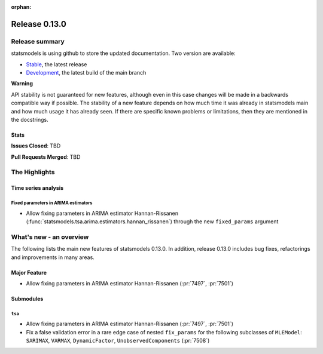 :orphan:

==============
Release 0.13.0
==============

Release summary
===============

statsmodels is using github to store the updated documentation. Two version are available:

- `Stable <https://www.statsmodels.org/>`_, the latest release
- `Development <https://www.statsmodels.org/devel/>`_, the latest build of the main branch

**Warning**

API stability is not guaranteed for new features, although even in
this case changes will be made in a backwards compatible way if
possible. The stability of a new feature depends on how much time it
was already in statsmodels main and how much usage it has already
seen.  If there are specific known problems or limitations, then they
are mentioned in the docstrings.

Stats
-----
**Issues Closed**: TBD

**Pull Requests Merged**: TBD

The Highlights
==============

Time series analysis
--------------------

Fixed parameters in ARIMA estimators
~~~~~~~~~~~~~~~~~~~~~~~~~~~~~~~~~~~~
- Allow fixing parameters in ARIMA estimator Hannan-Rissanen
  (:func:`statsmodels.tsa.arima.estimators.hannan_rissanen`) through the new
  ``fixed_params`` argument


What's new - an overview
========================

The following lists the main new features of statsmodels 0.13.0. In addition,
release 0.13.0 includes bug fixes, refactorings and improvements in many areas.

Major Feature
-------------
- Allow fixing parameters in ARIMA estimator Hannan-Rissanen
  (:pr:`7497`, :pr:`7501`)

Submodules
----------

``tsa``
~~~~~~~
- Allow fixing parameters in ARIMA estimator Hannan-Rissanen
  (:pr:`7497`, :pr:`7501`)
- Fix a false validation error in a rare edge case of nested ``fix_params`` for
  the following subclasses of ``MLEModel``: ``SARIMAX``, ``VARMAX``,
  ``DynamicFactor``, ``UnobservedComponents`` (:pr:`7508`)